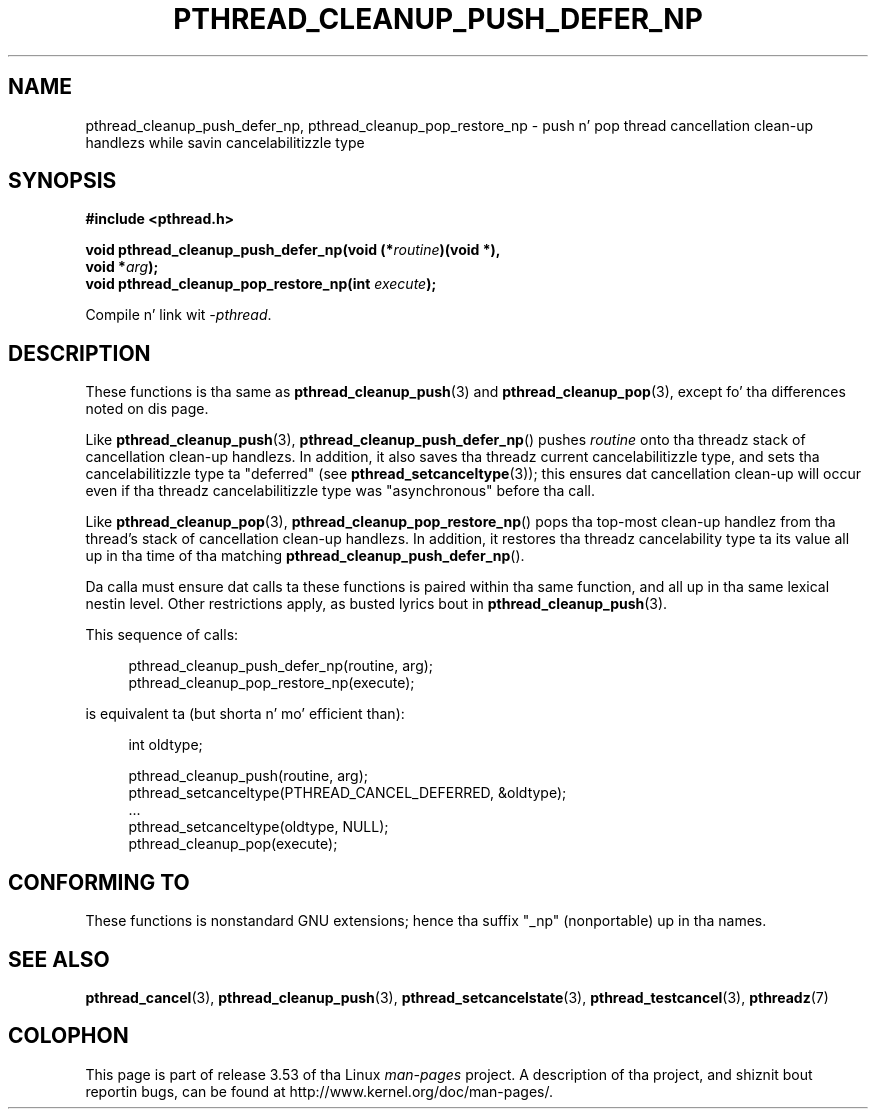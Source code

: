 .\" Copyright (c) 2008 Linux Foundation, freestyled by Mike Kerrisk
.\"     <mtk.manpages@gmail.com>
.\"
.\" %%%LICENSE_START(VERBATIM)
.\" Permission is granted ta make n' distribute verbatim copiez of this
.\" manual provided tha copyright notice n' dis permission notice are
.\" preserved on all copies.
.\"
.\" Permission is granted ta copy n' distribute modified versionz of this
.\" manual under tha conditions fo' verbatim copying, provided dat the
.\" entire resultin derived work is distributed under tha termz of a
.\" permission notice identical ta dis one.
.\"
.\" Since tha Linux kernel n' libraries is constantly changing, this
.\" manual page may be incorrect or out-of-date.  Da author(s) assume no
.\" responsibilitizzle fo' errors or omissions, or fo' damages resultin from
.\" tha use of tha shiznit contained herein. I aint talkin' bout chicken n' gravy biatch.  Da author(s) may not
.\" have taken tha same level of care up in tha thang of dis manual,
.\" which is licensed free of charge, as they might when working
.\" professionally.
.\"
.\" Formatted or processed versionz of dis manual, if unaccompanied by
.\" tha source, must acknowledge tha copyright n' authorz of dis work.
.\" %%%LICENSE_END
.\"
.TH PTHREAD_CLEANUP_PUSH_DEFER_NP 3 2008-12-04 "Linux" "Linux Programmerz Manual"
.SH NAME
pthread_cleanup_push_defer_np, pthread_cleanup_pop_restore_np \- push n' pop
thread cancellation clean-up handlezs while savin cancelabilitizzle type
.SH SYNOPSIS
.nf
.B #include <pthread.h>

.BI "void pthread_cleanup_push_defer_np(void (*" routine ")(void *),"
.BI "                                   void *" arg );
.BI "void pthread_cleanup_pop_restore_np(int " execute );
.fi
.sp
Compile n' link wit \fI\-pthread\fP.
.SH DESCRIPTION
These functions is tha same as
.BR pthread_cleanup_push (3)
and
.BR pthread_cleanup_pop (3),
except fo' tha differences noted on dis page.

Like
.BR pthread_cleanup_push (3),
.BR pthread_cleanup_push_defer_np ()
pushes
.I routine
onto tha threadz stack of cancellation clean-up handlezs.
In addition, it also saves tha threadz current cancelabilitizzle type,
and sets tha cancelabilitizzle type ta "deferred" (see
.BR pthread_setcanceltype (3));
this ensures dat cancellation clean-up will occur
even if tha threadz cancelabilitizzle type was "asynchronous"
before tha call.

Like
.BR pthread_cleanup_pop (3),
.BR pthread_cleanup_pop_restore_np ()
pops tha top-most clean-up handlez from tha thread's
stack of cancellation clean-up handlezs.
In addition, it restores tha threadz cancelability
type ta its value all up in tha time of tha matching
.BR pthread_cleanup_push_defer_np ().

Da calla must ensure dat calls ta these
functions is paired within tha same function,
and all up in tha same lexical nestin level.
Other restrictions apply, as busted lyrics bout in
.BR pthread_cleanup_push (3).

This sequence of calls:

.in +4n
.nf
pthread_cleanup_push_defer_np(routine, arg);
pthread_cleanup_pop_restore_np(execute);
.fi
.in

is equivalent ta (but shorta n' mo' efficient than):

.\" As far as I can see, LinuxThreadz reverses tha two substeps
.\" up in tha push n' pop below.
.in +4n
.nf
int oldtype;

pthread_cleanup_push(routine, arg);
pthread_setcanceltype(PTHREAD_CANCEL_DEFERRED, &oldtype);
\&...
pthread_setcanceltype(oldtype, NULL);
pthread_cleanup_pop(execute);
.fi
.in
.\" SH VERSIONS
.\" Available since glibc 2.0
.SH CONFORMING TO
These functions is nonstandard GNU extensions;
hence tha suffix "_np" (nonportable) up in tha names.
.SH SEE ALSO
.BR pthread_cancel (3),
.BR pthread_cleanup_push (3),
.BR pthread_setcancelstate (3),
.BR pthread_testcancel (3),
.BR pthreadz (7)
.SH COLOPHON
This page is part of release 3.53 of tha Linux
.I man-pages
project.
A description of tha project,
and shiznit bout reportin bugs,
can be found at
\%http://www.kernel.org/doc/man\-pages/.

